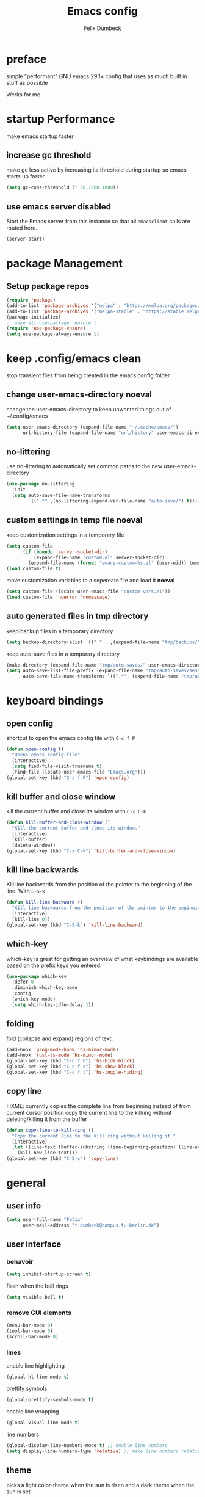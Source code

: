 #+TITLE: Emacs config
#+AUTHOR: Felix Dumbeck
#+PROPERTY: header-args :emacs-lisp :tangle .config/emacs/init.el :results silent :mkdirp yes
#+auto_tangle: t

* preface
simple "performant" GNU emacs 29.1+ config that uses as much built in stuff as possible

Werks for me
* startup Performance
make emacs startup faster
** increase gc threshold
make gc less active by increasing its threshold during startup so emacs starts up faster
#+begin_src emacs-lisp
  (setq gc-cons-threshold (* 50 1000 1000))
  #+end_src
** use emacs server *disabled*
Start the Emacs server from this instance so that all =emacsclient= calls are routed here.
#+begin_src emacs-lisp :eval no :tangle no
  (server-start)
#+end_src

* package Management
** Setup package repos
#+begin_src emacs-lisp
  (require 'package)
  (add-to-list 'package-archives '("melpa" . "https://melpa.org/packages/") t)
  (add-to-list 'package-archives '("melpa-stable" . "https://stable.melpa.org/packages/") t)
  (package-initialize)
  ;; make all use-package :ensure t
  (require 'use-package-ensure)
  (setq use-package-always-ensure t)
#+end_src

* keep .config/emacs clean
stop transient files from being created in the emacs config folder
** change user-emacs-directory *noeval*
change the user-emacs-directory to keep unwanted things out of ~/.config/emacs
#+begin_src emacs-lisp :eval no :tangle no
  (setq user-emacs-directory (expand-file-name "~/.cache/emacs/")
        url-history-file (expand-file-name "url/history" user-emacs-directory))
#+end_src
** no-littering
use no-littering to automatically set common paths to the new user-emacs-directory

#+begin_src emacs-lisp
  (use-package no-littering
    :init
    (setq auto-save-file-name-transforms
          `((".*" ,(no-littering-expand-var-file-name "auto-save/") t))))
#+end_src
** custom settings in temp file *noeval*
keep customization settings in a temporary file

#+begin_src emacs-lisp
  (setq custom-file
        (if (boundp 'server-socket-dir)
            (expand-file-name "custom.el" server-socket-dir)
          (expand-file-name (format "emacs-custom-%s.el" (user-uid)) temporary-file-directory)))
  (load custom-file t)
#+end_src

move customization variables to a sepereate file and load it *noeval*
#+begin_src emacs-lisp :eval no :tangle no
  (setq custom-file (locate-user-emacs-file "custom-vars.el"))
  (load custom-file 'noerror 'nomessage)
#+end_src
** auto generated files in tmp directory
keep backup files in a temporary directory

#+begin_src emacs-lisp
  (setq backup-directory-alist `(("." . ,(expand-file-name "tmp/backups/" user-emacs-directory))))
#+end_src
  
keep  auto-save files in a temporary directory

#+begin_src emacs-lisp
  (make-directory (expand-file-name "tmp/auto-saves/" user-emacs-directory) t)
  (setq auto-save-list-file-prefix (expand-file-name "tmp/auto-saves/sessions/" user-emacs-directory)
        auto-save-file-name-transforms `((".*", (expand-file-name "tmp/auto-saves/" user-emacs-directory) t)))
#+end_src

* keyboard bindings
** open config
shortcut to open the emacs config file with =C-c f P=
#+begin_src emacs-lisp
  (defun open-config ()
    "Opens emacs config file"
    (interactive)
    (setq find-file-visit-truename t)
    (find-file (locate-user-emacs-file "Emacs.org")))
  (global-set-key (kbd "C-c f P") 'open-config)

#+end_src
** kill buffer and close window
kill the current buffer and close its window with =C-x C-k=
#+begin_src emacs-lisp
  (defun kill-buffer-and-close-window ()
    "Kill the current buffer and close its window."
    (interactive)
    (kill-buffer)
    (delete-window))
  (global-set-key (kbd "C-x C-k") 'kill-buffer-and-close-window)
#+end_src
** kill line backwards
Kill line backwards from the position of the pointer to the beginning of the line. With =C-S-k=
#+begin_src emacs-lisp
  (defun kill-line-backward ()
    "Kill line backwards from the position of the pointer to the beginning of the line."
    (interactive)
    (kill-line 0))
  (global-set-key (kbd "C-S-k") 'kill-line-backward)
#+end_src
** which-key
which-key is great for getting an overview of what keybindings are available based on the prefix keys you entered.
#+begin_src emacs-lisp
  (use-package which-key
    :defer 0
    :diminish which-key-mode
    :config
    (which-key-mode)
    (setq which-key-idle-delay 1))
#+end_src
** folding
fold (collapse and expand) regions of text.
#+begin_src emacs-lisp
  (add-hook 'prog-mode-hook 'hs-minor-mode)
  (add-hook 'rust-ts-mode 'hs-minor-mode)
  (global-set-key (kbd "C-c f h") 'hs-hide-block)
  (global-set-key (kbd "C-c f s") 'hs-show-block)
  (global-set-key (kbd "C-c f t") 'hs-toggle-hiding)
#+end_src
** copy line
FIXME: currently copies the complete line from beginning instead of from current cursor position
copy the current line to the killring without deleting/killing it from the buffer
#+begin_src emacs-lisp
  (defun copy-line-to-kill-ring ()
    "Copy the current line to the kill ring without killing it."
    (interactive)
    (let ((line-text (buffer-substring (line-beginning-position) (line-end-position))))
      (kill-new line-text)))
  (global-set-key (kbd "C-S-c") 'copy-line)
#+end_src
* general
** user info
#+begin_src emacs-lisp
  (setq user-full-name "Felix"
        user-mail-address "f.dumbeck@campus.tu-berlin.de")
#+end_src

** user interface
*** behavoir
#+begin_src emacs-lisp
  (setq inhibit-startup-screen t)
#+end_src
flash when the bell rings
#+begin_src  emacs-lisp
  (setq visible-bell t)
#+end_src
*** remove GUI elements
#+begin_src emacs-lisp
  (menu-bar-mode 0)
  (tool-bar-mode 0)
  (scroll-bar-mode 0)
#+end_src
*** lines
enable line highlighting
#+begin_src emacs-lisp
  (global-hl-line-mode t)
#+end_src
prettify symbols
#+begin_src emacs-lisp
  (global-prettify-symbols-mode t)
#+end_src
enable line wrapping
#+begin_src emacs-lisp
  (global-visual-line-mode t)
#+end_src
line numbers
#+begin_src emacs-lisp
  (global-display-line-numbers-mode t) ;; enable line numbers
  (setq display-line-numbers-type 'relative) ;; make line numbers relative
#+end_src

** theme
picks a light color-theme when the sun is risen and a dark theme when the sun is set
#+begin_src emacs-lisp
  (use-package gruvbox-theme)
  (use-package circadian
    :config
    (setq calendar-latitude 52.5)
    (setq calendar-longitude 13.4)
    (setq circadian-themes '((:sunrise . gruvbox-light-soft)
                             (:sunset  . gruvbox-dark-soft)))
    (circadian-setup))
#+end_src

** font
*** icon font
#+begin_src emacs-lisp
  (use-package all-the-icons
    :if (display-graphic-p))
#+end_src
*** enable emojis 😎
#+begin_src emacs-lisp
  (use-package emojify
    :init (emojify-mode))
#+end_src

** navigation
*** beacon
cursor flashes after big jumps
#+begin_src emacs-lisp
  (use-package beacon
    :init (beacon-mode 1))
#+end_src
*** multiple cursors
#+begin_src emacs-lisp
  (use-package multiple-cursors
    :bind ("M-SPC" . set-rectangular-region-anchor))
#+end_src
** modeline
#+begin_src emacs-lisp
  (use-package doom-modeline
    :init (doom-modeline-mode t))
#+end_src
** various
*** show recently opened files
#+begin_src emacs-lisp
  (recentf-mode t)
#+end_src
*** save location in file
#+begin_src emacs-lisp
  (save-place-mode t)
#+end_src
*** Revert buffers when the underlying file has changed
#+begin_src emacs-lisp
  (global-auto-revert-mode t)
#+end_src
* completion System
** vertico
*** buffer autocompletion with vertico
#+begin_src emacs-lisp
  (use-package vertico
    :custom
    (vertico-cycle t)
    :init
    (vertico-mode))
#+end_src
*** candidate meta information
meta information about vertico completion options (eg. file size, last edited)

#+begin_src emacs-lisp
  (use-package marginalia
    :after vertico
    :init
    (marginalia-mode))
#+end_src
*** vertico candidate icons
icons for completion options 

#+begin_src emacs-lisp
  (use-package all-the-icons-completion
    :after (all-the-icons marginalia)
    :init (all-the-icons-completion-mode)
    :hook (marginalia-mode . all-the-icons-completion-marginalia-setup))
#+end_src
*** save command history
#+begin_src emacs-lisp
  (setq history-length 30)
  (savehist-mode t)
#+end_src

*** Improve Candidate Filtering with Orderless
improve vertico completions by allowing matches to search terms differently ordered

#+begin_src emacs-lisp
  (use-package orderless
    :after vertico
    :custom
    (completion-styles '(orderless basic))
    (completion-category-overrides '((file (styles basic partial-completion)))))
#+end_src
** company
enable autocompletion in code with company

#+begin_src emacs-lisp
  (use-package company
    :config
    (global-company-mode t))
#+end_src

enable autocompletion for emoji

#+begin_src emacs-lisp
  (use-package company-emoji
    :after company
    :init (company-emoji-init))

#+end_src
* org-mode
** defer startup
for an improved emacs startup time loading =org= is defered until it is actually needed

#+begin_src emacs-lisp
  (use-package org
    :defer t
    :commands (org-mode)
    )
#+end_src
** functionality
add contrib package for extra features and add org-tempo for expanding structual blocks from shortcuts eg. =<sTAB= will turn into =#+begin_src #+end_src=

#+begin_src emacs-lisp

  (use-package org-contrib
    :init (require 'org-tempo)
    :after org
    )
#+end_src

export org-mode files to html with hugo

#+begin_src emacs-lisp
  (use-package ox-hugo
    :after org
    :commands org-hugo-auto-export-mode)
#+end_src
** navigation
use M-p and M-n to go up and down org levels

#+begin_src emacs-lisp
  (add-hook 'org-mode-hook
            (lambda ()
              (local-set-key (kbd "M-p") 'org-up-element)))
  (add-hook 'org-mode-hook
            (lambda ()
              (local-set-key (kbd "M-n") 'org-down-element)))
#+end_src

** improve looks
*** general
#+begin_src emacs-lisp
  (setq org-startup-indented t
        org-pretty-entities t
        org-hide-emphasis-markers t
        org-startup-with-inline-images t
        org-image-actual-width '(300))
#+end_src

*** Show hidden emphasis markers
#+begin_src emacs-lisp
  (use-package org-appear
    :hook (org-mode . org-appear-mode))
#+end_src

*** fonts and bullets
make bullet points and headings look nice

#+begin_src emacs-lisp
  (use-package org-superstar
    :after org
    :hook (org-mode . org-superstar-mode))
#+end_src

change headings

#+begin_src emacs-lisp
  (custom-set-faces
   '(org-level-1 ((t (:height 1.75))))
   '(org-level-2 ((t (:height 1.5))))
   '(org-level-3 ((t (:height 1.25))))
   '(org-level-4 ((t (:height 1.1))))
   '(org-document-title ((t (:height 1.5)))))
#+end_src

give pasted links the title provided by the website

#+begin_src emacs-lisp
  (use-package org-cliplink
    :after org
    :bind ("C-x p i" . org-cliplink))
#+end_src
** table of contents
auto generate a table of contents and update on save

#+begin_src emacs-lisp
  (use-package org-make-toc
    :hook (org-mode . org-make-toc-mode))
#+end_src
** structure blocks
*** block templates
These templates enable you to type things like =<el= and then hit Tab to expand the template.

#+begin_src emacs-lisp
  (require 'org-tempo)
  (add-to-list 'org-structure-template-alist '("sh" . "src sh"))
  (add-to-list 'org-structure-template-alist '("ba" . "src bash"))
  (add-to-list 'org-structure-template-alist '("zs" . "src zsh"))
  (add-to-list 'org-structure-template-alist '("el" . "src emacs-lisp"))
  (add-to-list 'org-structure-template-alist '("li" . "src lisp"))
  (add-to-list 'org-structure-template-alist '("sc" . "src scheme"))
  (add-to-list 'org-structure-template-alist '("ts" . "src typescript"))
  (add-to-list 'org-structure-template-alist '("py" . "src python"))
  (add-to-list 'org-structure-template-alist '("go" . "src go"))
  (add-to-list 'org-structure-template-alist '("yaml" . "src yaml"))
  (add-to-list 'org-structure-template-alist '("json" . "src json"))
  (add-to-list 'org-structure-template-alist '("rs" . "src rust"))
#+end_src
*** org-auto-tangle
when ~#+auto_tangle: t~ is set in the beginning of an org-file tangle all code blocks that are set to tangle

#+begin_src emacs-lisp
  (use-package org-auto-tangle
    :defer t
    :hook (org-mode . org-auto-tangle-mode))
#+end_src
*** languages
**** rust
#+begin_src emacs-lisp :tangle no
  (use-package ob-rust
    :after org)
#+end_src
**** emacs-lisp
#+begin_src emacs-lisp :eval no :tangle no
  (use-package ob-doc-elisp
    :after org)
#+end_src
**** shell
support for sh, bash, zsh, fish, dash etc.

#+begin_src emacs-lisp :eval no :tangle no
  (use-package ob-doc-shell
    :after org)
#+end_src
** drag-and-drop
Enable drag-and-drop support for images and files; inserts inline previews for images and an icon+link for other media types.

#+begin_src emacs-lisp
  (use-package org-download
    :hook (dired-mode . org-download-enable))
#+end_src

** org-roam
#+begin_src emacs-lisp
  (use-package org-roam
    :ensure t
    :custom
    (org-roam-directory (file-truename "~/Desktop/Notes"))
    :bind (("C-c n l" . org-roam-buffer-toggle)
           ("C-c n f" . org-roam-node-find)
           ("C-c n g" . org-roam-graph)
           ("C-c n i" . org-roam-node-insert)
           ("C-c n c" . org-roam-capture)
           ;; Dailies
           ("C-c n j" . org-roam-dailies-capture-today))
    :config
    ;; If you're using a vertical completion framework, you might want a more informative completion interface
    (setq org-roam-node-display-template (concat "${title:*} " (propertize "${tags:10}" 'face 'org-tag)))
    (org-roam-db-autosync-mode))
#+end_src

** org-mode agenda
set a shortcut to open the agenda view

#+begin_src emacs-lisp
  (global-set-key (kbd "C-c a") #'org-agenda)
#+end_src

insert a closed timestamp whenever a task is done

#+begin_src emacs-lisp
  (setq org-log-done t)
#+end_src

set org-agenda files

#+begin_src emacs-lisp
  (setq org-agenda-files
        '("~/Desktop/Uni/uni.org"
          "~/personal.org" ))
#+end_src

* editing configuration
** folding
*** orgiami *disabled*
fold (collapse and expand) regions of text.

#+begin_src emacs-lisp :eval no :tangle no
  (use-package origami
    :hook (prog-mode . origami-mode)
#+end_src
** highlight todo
hightlight todo fixme etc.

#+begin_src emacs-lisp
  (use-package hl-todo
    :init (hl-todo-mode)
    :config
    (setq hl-todo-keyword-faces
          '(("TODO"   . "#FF0000")
            ("FIXME"  . "#FF0000")
            ("DEBUG"  . "#A020F0")
            ("GOTCHA" . "#FF4500")
            ("STUB"   . "#1E90FF")))
    (keymap-set hl-todo-mode-map "C-c p" #'hl-todo-previous)
    (keymap-set hl-todo-mode-map "C-c P" #'hl-todo-next)
    (keymap-set hl-todo-mode-map "C-c o" #'hl-todo-occur)
    (keymap-set hl-todo-mode-map "C-c i" #'hl-todo-insert))
#+end_src
** rainbow delimiters
match brackets and other delimiters by colour to see the current scope more easily

#+begin_src emacs-lisp
  (use-package rainbow-delimiters
    :hook (prog-mode . rainbow-delimiters-mode))
#+end_src
** electric pair mode
auto close braces, tags, etc.

#+begin_src emacs-lisp
  (setq electric-pair-mode t)
#+end_src
* development
** git
*** magit
#+begin_src emacs-lisp
  (use-package magit
    :commands magit)
#+end_src
*** diff-hl
highlight uncommited, changed lines on the side of a buffer

#+begin_src emacs-lisp
  (use-package diff-hl
    :init (global-diff-hl-mode))
#+end_src
** treesitter
automatically detect the approriate treesitter mode dependant on the language mode

#+begin_src emacs-lisp
  (use-package treesit-auto
    :config
    (global-treesit-auto-mode))
  (setq treesit-auto-install 'prompt)
#+end_src
** format code
#+begin_src emacs-lisp
  (use-package format-all)
#+end_src
** languages
*** guile scheme
#+begin_src emacs-lisp
  (use-package geiser-guile)
#+end_src
*** rust
**** several hooks
use =rust-ts-mode= automatically on rust files and start eglot

#+begin_src emacs-lisp
  (add-to-list 'auto-mode-alist '("\\.rs\\'" . rust-ts-mode))
  (add-hook 'rust-ts-mode-hook #'rainbow-delimiters-mode)
  (add-hook 'rust-ts-mode-hook #'hs-minor-mode)
  (add-hook 'rust-ts-mode-hook #'hl-todo-mode)
  ;; not needed beacause of rustic:
  ;(add-hook 'rust-ts-mode-hook #'eglot) ; 
#+end_src
**** rustic
add rustic for a better rust development experience

#+begin_src emacs-lisp
  (use-package rustic
    :defer t
    :hook (rust-ts-mode . rustic-mode)
    :config
    (setq rustic-lsp-client 'eglot))
#+end_src
** eglot
*** keybindings
add keybindings for eglot-mode

#+begin_src emacs-lisp
  (use-package eglot
    :defer t
    :config
    (define-key eglot-mode-map (kbd "C-c c r") 'eglot-rename)
    (define-key eglot-mode-map (kbd "C-c c o") 'eglot-code-action-organize-imports)
    (define-key eglot-mode-map (kbd "C-c c h") 'eldoc)
    (define-key eglot-mode-map (kbd "C-c c a") 'eglot-code-actions)
    (define-key eglot-mode-map (kbd "C-c c f") 'eglot-format-buffer)
    (define-key eglot-mode-map (kbd "<f6>") 'xref-find-definitions))
#+end_src
* applications
** dired
#+begin_src emacs-lisp
  (use-package all-the-icons-dired
    :after all-the-icons
    :hook (dired-mode . all-the-icons-dired-mode))
#+end_src
** vterm
a full complete shell for emacs
#+begin_src emacs-lisp
  (use-package vterm
    :commands vterm
    :bind ("M-RET" . vterm))
#+end_src
** htmlize
display current buffer as html
#+begin_src emacs-lisp
  (use-package htmlize
    :defer t)
#+end_src
** emacs-everywhere *not working!*
use ~emacsclient --eval "(emacs-everywhere)"~ from another window when writing text to open this text in an Emacs buffer. Type =C-c C-c= to reinsert the edited text into the text field.

*Warning!* this does currently not work under wayland
#+begin_src emacs-lisp :eval no :tangle no
  (use-package emacs-everywhere)
#+end_src

* system utilities *noeval*
** guix
#+begin_src emacs-lisp :tangle no
  (use-package guix)
#+end_src
* runtime performance
make gc pauses faster by decreasing the threshold, increasing the runtime performance

#+begin_src emacs-lisp
  (setq gc-cons-threshold (* 2 1000 1000))
#+end_src
* TODO
+ auto enable hl-todo
+ flycheck
+ make vertico case insensetive
+ look at my doom config
+ use tabs for indentation and make them "sticky"???
+ when inserting a space at the end of a line in org, pressing enter will go to the new line and remove the space at the end
+ auto close brackets
+ email mu4e: [[https://www.youtube.com/watch?v=yZRyEhi4y44&pp=ygULZW1hY3MgZW1haWw%3D][Streamline Your E-mail Management with mu4e - Emacs Mail - YouTube]]
+ handle passwords: [[https://www.youtube.com/watch?v=nZ_T7Q49B8Y][How to Encrypt Your Passwords with Emacs - YouTube]]
* look into
+ treemacs
+ projectile
+ ibuffer
+ deft
+ usefull but not needed
  ruby
  [[https://github.com/pezra/rspec-mode][GitHub - pezra/rspec-mode: An RSpec minor mode for Emacs]]
+ editorconfig
+ look into: [[https://github.com/SystemCrafters/crafted-emacs][GitHub - SystemCrafters/crafted-emacs: A sensible base Emacs configuration.]]
+ autocompletion in org-mode code block. see crafted-emacs
* from doom
+ format+ onsave
+ show git changes in a line to the side
+ grammar
+ =ctrl-a= should move to beginning of written line insead of actual line
+ word-wrap


